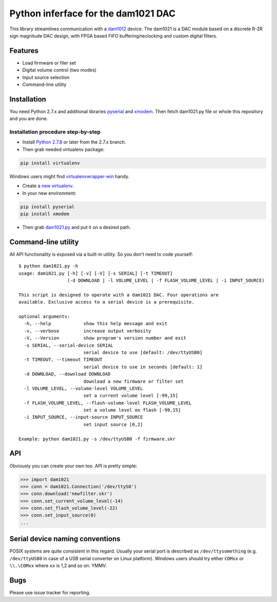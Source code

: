 Python inferface for the dam1021 DAC
====================================
This library streamlines communication with a `dam1012 <http://soekris.dk/dam1021.html>`_ device. The dam1021 is a DAC module based on a discrete R-2R sign magnitude DAC design, with FPGA based FIFO buffering/reclocking and custom digital filters.

Features
--------

- Load firmware or filer set
- Digital volume control (two modes)
- Input source selection
- Command-line utility

Installation
------------

You need Python 2.7.x and additional libraries `pyserial <https://pypi.python.org/pypi/pyserial>`_ and `xmodem <https://pypi.python.org/pypi/xmodem>`_. Then fetch dam1021.py file or whole this repository and you are done.

Installation procedure step-by-step
^^^^^^^^^^^^^^^^^^^^^^^^^^^^^^^^^^^

* Install `Python 2.7.8 <https://www.python.org/downloads/>`_ or later from the 2.7.x branch.
* Then grab needed virtualenv package:

.. code-block:: bash

   pip install virtualenv

Windows users might find `virtualenvwrapper-win <https://github.com/davidmarble/virtualenvwrapper-win/>`_ handy.

* Create a `new virtualenv <https://virtualenv.pypa.io/en/latest/userguide.html>`_.
* In your new environment:

.. code-block:: bash
		
   pip install pyserial
   pip install xmodem
		
* Then grab `dam1021.py <https://github.com/fortaa/dam1021/raw/master/src/dam1021.py>`_ and put it on a desired path.

Command-line utility
--------------------

All API functionality is exposed via a built-in utility. So you don't need to code yourself::

    $ python dam1021.py -h
    usage: dam1021.py [-h] [-v] [-V] [-s SERIAL] [-t TIMEOUT]
                      (-d DOWNLOAD | -l VOLUME_LEVEL | -f FLASH_VOLUME_LEVEL | -i INPUT_SOURCE)
    
    This script is designed to operate with a dam1021 DAC. Four operations are
    available. Exclusive access to a serial device is a prerequisite.
    
    optional arguments:
      -h, --help            show this help message and exit
      -v, --verbose         increase output verbosity
      -V, --Version         show program's version number and exit
      -s SERIAL, --serial-device SERIAL
                            serial device to use [default: /dev/ttyUSB0]
      -t TIMEOUT, --timeout TIMEOUT
                            serial device to use in seconds [default: 1]
      -d DOWNLOAD, --download DOWNLOAD
                            download a new firmware or filter set
      -l VOLUME_LEVEL, --volume-level VOLUME_LEVEL
                            set a current volume level [-99,15]
      -f FLASH_VOLUME_LEVEL, --flash-volume-level FLASH_VOLUME_LEVEL
                            set a volume level on flash [-99,15]
      -i INPUT_SOURCE, --input-source INPUT_SOURCE
                            set input source [0,2]
    
    Example: python dam1021.py -s /dev/ttyUSB0 -f firmware.skr

  		
API
---

Obviously you can create your own too. API is pretty simple:

.. code-block:: python

		>>> import dam1021
		>>> conn = dam1021.Connection('/dev/ttyS0')
		>>> conn.download('newfilter.skr')
		>>> conn.set_current_volume_level(-14)
		>>> conn.set_flash_volume_level(-22)
		>>> conn.set_input_source(0)
		...

Serial device naming conventions
--------------------------------

POSIX systems are quite consistent in this regard. Usually your serial port is described as ``/dev/ttysomething`` (e.g. ``/dev/ttyUSB0`` in case of a USB serial converter on Linux platform).
Windows users should try either ``COMxx`` or ``\\.\COMxx`` where ``xx`` is 1,2 and so on. YMMV.

Bugs
----

Please use issue tracker for reporting.
